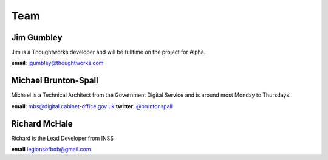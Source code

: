 Team
====

-----------
Jim Gumbley
-----------
Jim is a Thoughtworks developer and will be fulltime on the project for Alpha.

.. image:: http://m.c.lnkd.licdn.com/mpr/mpr/shrink_200_200/p/7/000/21f/295/058469a.jpg


**email**: jgumbley@thoughtworks.com


---------------------
Michael Brunton-Spall
---------------------
Michael is a Technical Architect from the Government Digital Service and is around most Monday to Thursdays.

.. image:: http://www.gravatar.com/avatar/037360597d7b529eed1e61bb2329abc9.png

**email**: mbs@digital.cabinet-office.gov.uk
**twitter**: `@bruntonspall <https://twitter.com/bruntonspall>`_

--------------
Richard McHale
--------------
Richard is the Lead Developer from INSS

**email** legionsofbob@gmail.com

